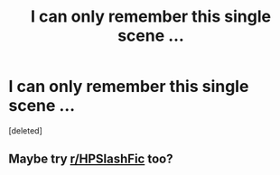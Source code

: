 #+TITLE: I can only remember this single scene ...

* I can only remember this single scene ...
:PROPERTIES:
:Score: 0
:DateUnix: 1597802810.0
:DateShort: 2020-Aug-19
:FlairText: What's That Fic?
:END:
[deleted]


** Maybe try [[/r/HPSlashFic][r/HPSlashFic]] too?
:PROPERTIES:
:Author: sailingg
:Score: 1
:DateUnix: 1597815418.0
:DateShort: 2020-Aug-19
:END:
